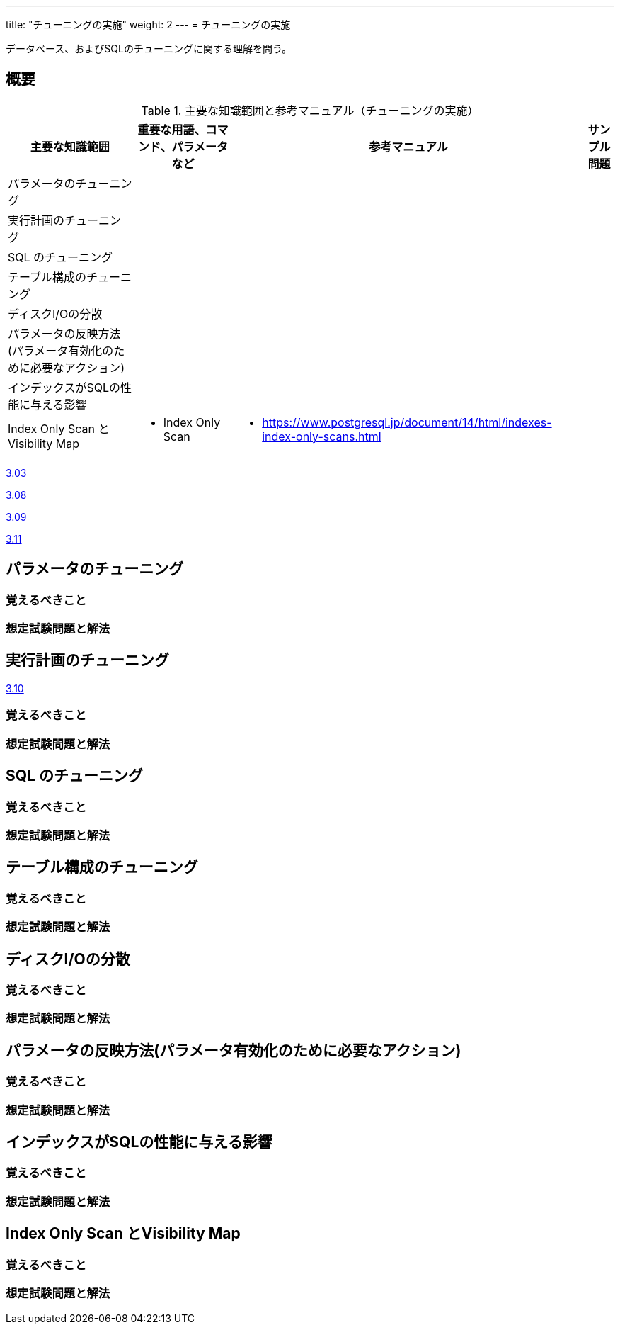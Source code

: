 ---
title: "チューニングの実施"
weight: 2
---
= チューニングの実施

データベース、およびSQLのチューニングに関する理解を問う。

== 概要

.主要な知識範囲と参考マニュアル（チューニングの実施）
[options="header,autowidth",stripes=hover]
|===
|主要な知識範囲 |重要な用語、コマンド、パラメータなど |参考マニュアル |サンプル問題

|パラメータのチューニング
a|
a|
a|

|実行計画のチューニング
a|
a|
a|

|SQL のチューニング
a|
a|
a|

|テーブル構成のチューニング
a|
a|
a|

|ディスクI/Oの分散
a|
a|
a|

|パラメータの反映方法(パラメータ有効化のために必要なアクション)
a|
a|
a|

|インデックスがSQLの性能に与える影響
a|
a|
a|

|Index Only Scan とVisibility Map
a|
* Index Only Scan
a|
* https://www.postgresql.jp/document/14/html/indexes-index-only-scans.html
a|

|===


https://oss-db.jp/sample/gold_performance_01/03_130704[3.03]

https://oss-db.jp/sample/gold_performance_01/08_150205[3.08]

https://oss-db.jp/sample/gold_performance_01/09_150205[3.09]

https://oss-db.jp/sample/gold_performance_01/11_151116[3.11]



== パラメータのチューニング



=== 覚えるべきこと

=== 想定試験問題と解法



== 実行計画のチューニング

https://oss-db.jp/sample/gold_performance_01/10_150421[3.10]


=== 覚えるべきこと

=== 想定試験問題と解法



== SQL のチューニング

=== 覚えるべきこと

=== 想定試験問題と解法




== テーブル構成のチューニング

=== 覚えるべきこと

=== 想定試験問題と解法




== ディスクI/Oの分散

=== 覚えるべきこと

=== 想定試験問題と解法




== パラメータの反映方法(パラメータ有効化のために必要なアクション)

=== 覚えるべきこと

=== 想定試験問題と解法




== インデックスがSQLの性能に与える影響

=== 覚えるべきこと

=== 想定試験問題と解法



== Index Only Scan とVisibility Map

=== 覚えるべきこと

=== 想定試験問題と解法


